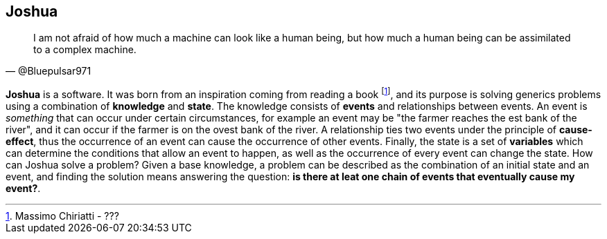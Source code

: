 == Joshua

[quote, @Bluepulsar971]
____
I am not afraid of how much a machine can look like a human being, but how much a human being can be assimilated to a complex machine.
____


**Joshua** is a software. 
It was born from an inspiration coming from reading a book footnote:[Massimo Chiriatti - ???], and its purpose is solving generics problems using a combination of **knowledge** and **state**. 
The knowledge consists of **events** and relationships between events. 
An event is _something_ that can occur under certain circumstances, for example an event may be "the farmer reaches the est bank of the river", and it can occur if the farmer is on the ovest bank of the river.
A relationship ties two events under the principle of **cause-effect**, thus the occurrence of an event can cause the occurrence of other events. 
Finally, the state is a set of **variables** which can determine the conditions that allow an event to happen, as well as the occurrence of every event can change the state.
How can Joshua solve a problem? Given a base knowledge, a problem can be described as the combination of an initial state and an event, and finding the solution means answering the question: **is there at leat one chain of events that eventually cause my event?**.